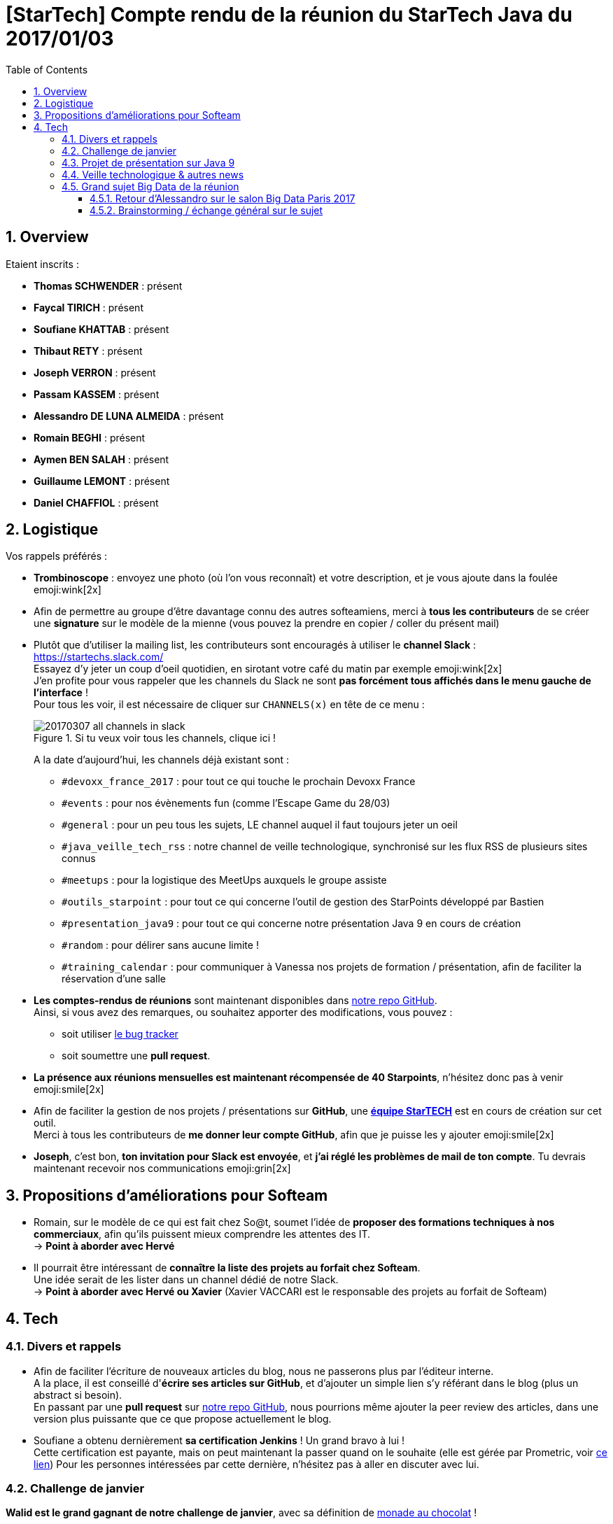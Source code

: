 = [StarTech] Compte rendu de la réunion du StarTech Java du 2017/01/03
:toc:
:toclevels: 3
:toc-placement!:
:lb: pass:[<br> +]
:imagesdir: images
:icons: font
:source-highlighter: highlightjs
:sectnums:

toc::[]

== Overview

Etaient inscrits :

* *Thomas SCHWENDER* : présent
* *Faycal TIRICH* : présent
* *Soufiane KHATTAB* : présent
* *Thibaut RETY* : présent
* *Joseph VERRON* : présent
* *Passam KASSEM* : présent
* *Alessandro DE LUNA ALMEIDA* : présent
* *Romain BEGHI* : présent
* *Aymen BEN SALAH* : présent
* *Guillaume LEMONT* : présent
* *Daniel CHAFFIOL* : présent

== Logistique

Vos rappels préférés :

* [red]*Trombinoscope* : envoyez une photo (où l’on vous reconnaît) et votre description, et je vous ajoute dans la foulée emoji:wink[2x]
* Afin de permettre au groupe d'être davantage connu des autres softeamiens, merci à *tous les contributeurs* de se créer une *signature* sur le modèle de la mienne (vous pouvez la prendre en copier / coller du présent mail)
* Plutôt que d'utiliser la mailing list, les contributeurs sont encouragés à utiliser le *channel Slack* : https://startechs.slack.com/ +
Essayez d'y jeter un coup d'oeil quotidien, en sirotant votre café du matin par exemple emoji:wink[2x] +
J'en profite pour vous rappeler que les channels du Slack ne sont [red]*pas forcément tous affichés dans le menu gauche de l'interface* ! +
Pour tous les voir, il est nécessaire de cliquer sur `CHANNELS(x)` en tête de ce menu :
+
image::20170307_all-channels-in-slack.png[title="Si tu veux voir tous les channels, clique ici !"] 
+
A la date d'aujourd'hui, les channels déjà existant sont :

** `#devoxx_france_2017` : pour tout ce qui touche le prochain Devoxx France
** `#events` : pour nos évènements fun (comme l'Escape Game du 28/03)
** `#general` : pour un peu tous les sujets, LE channel auquel il faut toujours jeter un oeil
** `#java_veille_tech_rss` : notre channel de veille technologique, synchronisé sur les flux RSS de plusieurs sites connus
** `#meetups` : pour la logistique des MeetUps auxquels le groupe assiste
** `#outils_starpoint` : pour tout ce qui concerne l'outil de gestion des StarPoints développé par Bastien
** `#presentation_java9` : pour tout ce qui concerne notre présentation Java 9 en cours de création
** `#random` : pour délirer sans aucune limite !
** `#training_calendar` : pour communiquer à Vanessa nos projets de formation / présentation, afin de faciliter la réservation d'une salle
+
* *Les comptes-rendus de réunions* sont maintenant disponibles dans https://github.com/softeamfr/startech-meetings-reports[notre repo GitHub]. +
Ainsi, si vous avez des remarques, ou souhaitez apporter des modifications, vous pouvez : 
** soit utiliser https://github.com/softeamfr/startech-meetings-reports/issues[le bug tracker]
** soit soumettre une *pull request*.
* *La présence aux réunions mensuelles est maintenant récompensée de 40 Starpoints*, n'hésitez donc pas à venir emoji:smile[2x]
* Afin de faciliter la gestion de nos projets / présentations sur *GitHub*, une https://github.com/orgs/softeamfr/teams/startech-java[*équipe StarTECH*] est en cours de création sur cet outil. +
Merci à tous les contributeurs de [red]*me donner leur compte GitHub*, afin que je puisse les y ajouter emoji:smile[2x]
* *Joseph*, c'est bon, *ton invitation pour Slack est envoyée*, et *j'ai réglé les problèmes de mail de ton compte*. Tu devrais maintenant recevoir nos communications emoji:grin[2x]

== Propositions d'améliorations pour Softeam

* Romain, sur le modèle de ce qui est fait chez So@t, soumet l'idée de *proposer des formations techniques à nos commerciaux*, afin qu'ils puissent mieux comprendre les attentes des IT. +
-> *Point à aborder avec Hervé*
* Il pourrait être intéressant de *connaître la liste des projets au forfait chez Softeam*. +
Une idée serait de les lister dans un channel dédié de notre Slack. +
-> *Point à aborder avec Hervé ou Xavier* (Xavier VACCARI est le responsable des projets au forfait de Softeam)

== Tech

=== Divers et rappels

* Afin de faciliter l'écriture de nouveaux articles du blog, nous ne passerons plus par l'éditeur interne. +
A la place, il est conseillé d'*écrire ses articles sur GitHub*, et d'ajouter un simple lien s'y référant dans le blog (plus un abstract si besoin). +
En passant par une *pull request* sur https://github.com/softeamfr/startech-meetings-reports[notre repo GitHub], nous pourrions même ajouter la peer review des articles, dans une version plus puissante que ce que propose actuellement le blog.

* Soufiane a obtenu dernièrement *sa certification Jenkins* ! Un grand bravo à lui ! +
Cette certification est payante, mais on peut maintenant la passer quand on le souhaite (elle est gérée par Prometric, voir https://www.cloudbees.com/jenkins/jenkins-certification[ce lien])
Pour les personnes intéressées par cette dernière, n'hésitez pas à aller en discuter avec lui.

=== Challenge de janvier

*Walid est le grand gagnant de notre challenge de janvier*, avec sa définition de link:resources/monad-definition/WDE_monade-chocolat.adoc[monade au chocolat] !

Pour les intéressés, je vous rappelle ici les autres définitions données :

* *Guillaume LEMONT* : link:resources/monad-definition/GLE_monade-kezako.adoc[ma tentative d'explication]
* *Bastien GIEGEL* : https://github.com/bgiegel/Definition_Monade/
* *Thomas SCHWENDER* : link:resources/monad-definition/TSC_monad-definition.adoc[Monade Kezako ?]

Un article de blog sera écrit sur le sujet, avec peut-être un 12@13 dans la foulée (à confirmer pour ce dernier emoji:smile[2x] )

=== Projet de présentation sur Java 9

Nous avons confirmé l'objectif de *terminer la présentation pour début avril*, et de *fixer la date de la présentation lors de la prochaine réunion d'avril*.

Rappel du dispatching des sujets à ce jour :

* *Jigsaw* : Guillaume + Passam + Abdoulaye + Thomas
* *HTTP/2* : Guillaume + Passam
* *Process API* : Thomas
* *REPL* : Soufiane + Thomas
* *Immutable collection factories* : Walid
* *HTML 5 Javadoc* : Soufiane
* *Garbage Collector G1* : Soufiane

Repo spécifique pour la présentation : https://github.com/softeamfr/java9-presentation

Si vous êtes intéressés par rejoindre un groupe, [red]*n'hésitez pas à vous manifester sur notre https://startechjava.slack.com/messages/java9-presentation/[channel Slack dédié] !*

=== Veille technologique & autres news

* Petite info sympa de Soufiane au sujet des *monades* : le *pipe Unix* ("|") en est une.
* Plutôt qu'AdBlock comme bloqueur de publicités, Romain nous encourage à utiliser https://github.com/gorhill/uBlock[*uBlock Origin*] +
Un plugin est disponible pour la plupart des navigateurs, l'outil est très léger (mémoire et CPU), et semble garantir un bloquage "sans compromis", ni notion de publicités "non intrusives". +
L'outil peut bien sûr être utilisé avec https://www.ghostery.com/fr/[Ghostery] pour permettre une navigation privée (suppression des mouchards).
* Une information passée dernièrement dans les news : ~50% du traffic Internet *mondial* serait créer par des robots...

=== Grand sujet Big Data de la réunion

Suite au *retour d'Alessandro* sur le dernier salon https://www.bigdataparis.com/[Big Data Paris], les 6 et 7 mars derniers, tout le groupe s'est lancé sur une vaste discussion sur le Big Data. 

==== Retour d'Alessandro sur le salon Big Data Paris 2017

* Beaucoup, beaucoup de *Machine Learning*
* Tous nos concurrents "sérieux" étaient là (Xebia, Zenika, Octo, etc.) +
Il serait bon pour notre image que Softeam soit également présent lors des prochaines éditions (officiellement, avec un stand)
* Beaucoup d'éditeurs étaient présents (Redis, Cassandra, Couchbase, etc.)
* L'[red]*analyse des sentiments* (*"feel data"*) était à l'honneur. Ce sujet fait le buzz en ce moment, et son utilisation se répand :
** Utilisée dans le dernier film de Disney / Pixar, _L'Empereur_ (voir le track consulting https://www.bigdataparis.com/programme_j2.html["Feel data: les émotions au pouvoir !"] du Big Data Paris)
** Analyse de la réaction du public lors d'un discours politique +
La société française www.datakalab.com/fr/[Datakalab] est spécialisée dans ce type d'analyse.
* En termes de technologies, il a beaucoup été question de *Kafka* (streaming), d'*Hadoop* (surtout son HDFS pour les datalakes), *Spark* (analytics) et *Solr* (moteur de recherche)

==== Brainstorming / échange général sur le sujet

* Guillaume nous a rappelé que Microsoft avait développé une Intelligence Artificielle, *DeepCoder*, *capable de coder*. Voir https://www.developpez.com/actu/119272/DeepCoder-l-IA-developpee-par-Microsoft-Research-capable-de-coder-en-assemblant-des-bouts-de-codes-recuperes-dans-des-programmes-existants/[cet article] pour plus de détails.
* Pour information, l'agence de Rennes va lancer un POC sur *IBM Bluemix / Watson*
* Il faut différencier le *data scientist* du *data engineer*. +
Le *data scientist* est un "matheux", versé dans les statistiques et la théorie du machine learning, et dont le rôle est de trouver les bonnes formules pour transformer de grand volumes de données en prévisions à forte valeur ajoutée. +
Le *data engineer* est un informaticien spécialisé dans les architectures Big Data, et dont le rôle est justement de mettre en place ces dernières (la "plomberie" technique) pour les data scientists. +
Voir https://bigdatauniversity.com/blog/data-scientist-vs-data-engineer/[ce lien] pour plus d'information à ce sujet.
* A contre-courant des technologies du moment (micro-services, containers & co), nous avons rappelé *StackOverflow fonctionne parfaitement* en étant bâti sur une *"bonne vieille architecture legacy"*, monolithique et comportant peu de machines. +
Fayçal a partagé cette vidéo sur le sujet : https://youtu.be/uNVlQ1yPsto
* Le *Google Neural Machine Translation (GNMT)*, utilisé par Google Translate a créé son propre langage "passerelle", *compréhensible de lui seul*, lui permettant d'effectuer des traductions d'un langage à un autre, http://www.universityherald.com/articles/51964/20161126/google-brain-created-its-own-language-google-s-ai-can-now-learn-on-its-own-video.htm[*sans qu'on lui ait appris comment*].

Alessandro en a profité pour nous informer que le Big Data va de plus en plus *devenir une priorité pour Softeam*, et que des discussions techniques vont bientôt être engagées sur le sujet. Toutes les personnes intéressées seront les bienvenues. +
Alessandro nous a également appris qu'une https://academy.datastax.com/certifications[*certification Cassandra*] était disponible en ligne.

Comme ce type de sujet semblait intéresser de nombreux contributeurs, après notre présentation Java 9, *nous pourrions prévoir un nouveau projet sur ce thème*.

@+, +
Thomas


